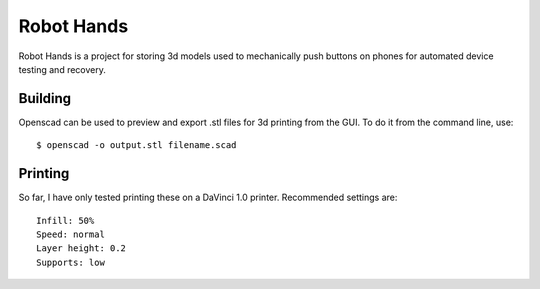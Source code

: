 Robot Hands
###########

Robot Hands is a project for storing 3d models used to mechanically push
buttons on phones for automated device testing and recovery.

Building
--------

Openscad can be used to preview and export .stl files for 3d printing
from the GUI.  To do it from the command line, use::

    $ openscad -o output.stl filename.scad

Printing
--------

So far, I have only tested printing these on a DaVinci 1.0 printer.
Recommended settings are::

    Infill: 50%
    Speed: normal
    Layer height: 0.2
    Supports: low

